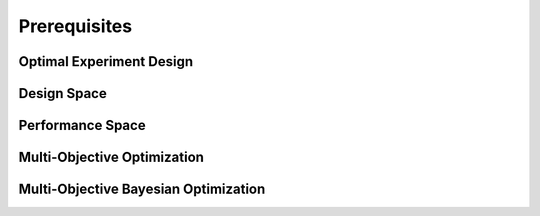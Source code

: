 '''''''''''''
Prerequisites
'''''''''''''

Optimal Experiment Design
-------------------------


Design Space
------------


Performance Space
-----------------


Multi-Objective Optimization
----------------------------


Multi-Objective Bayesian Optimization
-------------------------------------